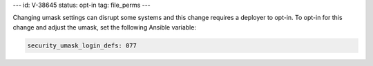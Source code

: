 ---
id: V-38645
status: opt-in
tag: file_perms
---

Changing umask settings can disrupt some systems and this change requires a
deployer to opt-in. To opt-in for this change and adjust the umask, set the
following Ansible variable:

.. code-block:: yaml

    security_umask_login_defs: 077
